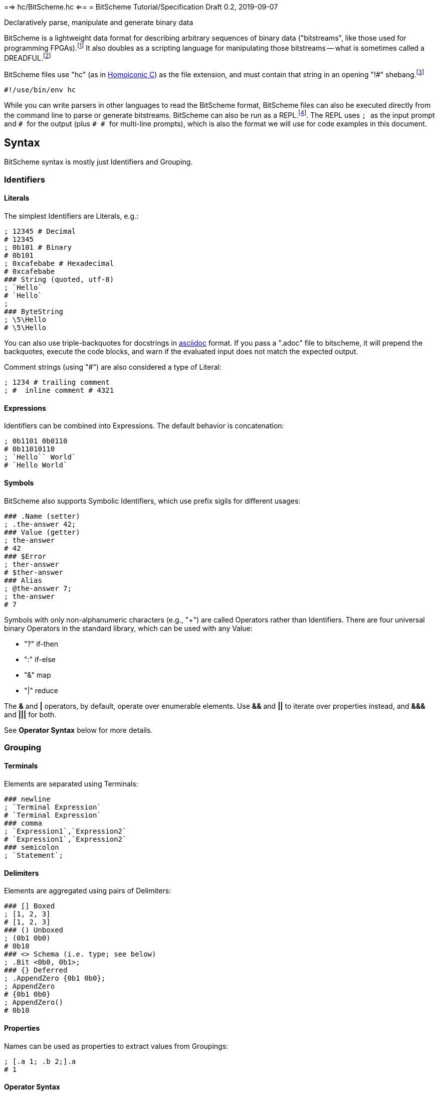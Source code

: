 ==> hc/BitScheme.hc <==
= BitScheme Tutorial/Specification
Draft 0.2, 2019-09-07

Declaratively parse, manipulate and generate binary data

BitScheme is a lightweight data format for describing arbitrary sequences of binary data ("bitstreams", like those used for programming FPGAs).footnote:[https://en.wikipedia.org/wiki/Field-programmable_gate_array[Field-Programmable Gate Array]] It also doubles as a scripting language for manipulating those bitstreams -- what is sometimes called a DREADFUL.footnote:[Declaratively Rendered Executable Abstract Data Format Un-Language]

BitScheme files use "hc" (as in https://github.com/TheSwanFactory/hclang[Homoiconic C]) as the file extension, and must contain that string in an opening "!#" shebang.footnote:[https://en.wikipedia.org/wiki/Shebang_(Unix)[shebang], aka hashbang]
```
#!/use/bin/env hc
```

While you can write parsers in other languages to read the BitScheme format, BitScheme files can also be executed directly from the command line to parse or generate bitstreams. BitScheme can also be run as a REPL.footnote:[https://en.wikipedia.org/wiki/Read–eval–print_loop[Read–Eval–Print Loop]]. The REPL uses ``; `` as the input prompt and ``# `` for the output (plus ``# # `` for multi-line prompts), which is also the format we will use for code examples in this document.

== Syntax

BitScheme syntax is mostly just Identifiers and Grouping.

=== Identifiers
==== Literals

The simplest Identifiers are Literals, e.g.:
```
; 12345 # Decimal
# 12345
; 0b101 # Binary
# 0b101
; 0xcafebabe # Hexadecimal
# 0xcafebabe
### String (quoted, utf-8)
; `Hello`
# `Hello`
;
### ByteString
; \5\Hello
# \5\Hello
```
You can also use triple-backquotes for docstrings in https://asciidoctor.org[asciidoc] format. If you pass a ".adoc" file to bitscheme, it will prepend the backquotes, execute the code blocks, and warn if the evaluated input does not match the expected output.

Comment strings (using "#") are also considered a type of Literal:
```
; 1234 # trailing comment
; #  inline comment # 4321

```

==== Expressions

Identifiers can be combined into Expressions. The default behavior is concatenation:
```
; 0b1101 0b0110
# 0b11010110
; `Hello`` World`
# `Hello World`
```
==== Symbols

BitScheme also supports Symbolic Identifiers, which use prefix sigils for different usages:

```
### .Name (setter)
; .the-answer 42;
### Value (getter)
; the-answer
# 42
### $Error
; ther-answer
# $ther-answer
### Alias
; @the-answer 7;
; the-answer
# 7

```
Symbols with only non-alphanumeric characters (e.g., "+") are called Operators rather than Identifiers. There are four universal binary Operators in the standard library, which can be used with any Value:

- "?" if-then
- ":" if-else
- "&" map
- "|" reduce

The *&* and *|* operators, by default, operate over enumerable elements. Use *&&* and *||* to iterate over properties instead, and *&&&* and *|||* for both.

See *Operator Syntax* below for more details.

=== Grouping
==== Terminals

Elements are separated using Terminals:
```
### newline
; `Terminal Expression`
# `Terminal Expression`
### comma
; `Expression1`,`Expression2`
# `Expression1`,`Expression2`
### semicolon
; `Statement`;
```

==== Delimiters
Elements are aggregated using pairs of Delimiters:
```
### [] Boxed
; [1, 2, 3]
# [1, 2, 3]
### () Unboxed
; (0b1 0b0)
# 0b10
### <> Schema (i.e. type; see below)
; .Bit <0b0, 0b1>;
### {} Deferred
; .AppendZero {0b1 0b0};
; AppendZero
# {0b1 0b0}
; AppendZero()
# 0b10
```
==== Properties

Names can be used as properties to extract values from Groupings:
```
; [.a 1; .b 2;].a
# 1
```

==== Operator Syntax

Operators are actually just non-alphanumeric properties.
```
### _nil_, the empty expression
; .false ()
### _all_, the inclusive schema
; .true <>
### Ternary
; true .? `Yes` .: `No`
# `Yes`
; false .? `Yes` .: `No`
# `No`
### Map
; [0b101, 0b010] .& AppendZero
# [0b1010, 0b0100]
### Reduce
; [0b101, 0b010] .| AppendZero
# 0b10100100
```

== Schemas

Schemas, a novel feature of `bitscheme`, can be thought of as a cross between type signatures and regular expressions.  Syntactically they are ordinary Groupings, so they are easy to compose and refactor.  Each element of a Schema is called a _capture_.

=== Simple Captures

The three simple Schemas resemble C types, though they actually define an interface rather than require a specific representation:
```
; .enum123 <1,2,3>; # Enumerated list of valid values
; .BitStream <[@Bit]>; # Variable-length Sequence of a specific type
; .Byte <8@Bit>; # Fixed-length sequences
```

=== Type Constraints

The Schema constrains which values can be bound to a Symbol, and can be retrieved via the `<>` property.
```
; @enum123 2;
; enum123
# 2
; enum123.<>
# <1,2,3>
; @enum123 4
# $@enum123<1,2,3> 4
```

=== Deconstructors

Schemas can also act directly to extract or bind values from compound sequences:

```
; <.x, .z> [.x 1; .y 2; .z 3;] # Selector
# [1, 3]
; .BitSplitter3 <[.head <3@Bit>; .tail <[@Bit]>;]>;
; BitSplitter3 0b10101100
# [.head 0b101; .tail 0b01100;]

```

==> hc/BitScheme-1.hc <==
=== Constructors

We can also reverse the flow, by mapping capture keys to a dictionary to generate a sequence of values:
```
; .Bit <0b0, 0b1>;
; .Byte <8@Bit>; # Fixed-length sequences
; .BitSplitter3 <[.head <3@Bit>; .tail <[@Bit]>;]>;
; .BS3_sequence (BitSplitter3 .& [.head 0b000; .tail 0b111;]);
; BS3_sequence
# [0b000, 0b111]

```
The sequence can then be evaluated by folding it into an expression:
```
; BS3_sequence .| ()
# 0b000111
```

=== Deferred Captures
To reuse the results of previous captures, enclose the referencing capture in brackets to defer evaluation:
```
; .NetString <[.n <4@Bit>; .string {<n@Byte>};]>;
; NetString 0x548656c6c6f666666666 # 5:Hello + sixes
# [.n 0x5; .string 0x48656c6c6f;] # Hello

```

== Example A: Symbolicated Frame Buffer

This example demonstrates:

* parsing named and unnamed captures
* reusing variables across scopes
* symbolicating output

The bitstream starts with a 5-byte magic number for the _header_:
```
; .fb-start 0xf4m3b0ff3c;
```
After that come an arbitrary series of one of three _commands_.  Each command starts with a 4-bit _operation_:
```
; .op {
# # .x 0xa
# # .y 0xb
# # .data 0xc
}
```
The _x_ and _y_ operations are to set the top-level _width_ and _height_ variables, respectively:
```
; .width <2 @Byte>;
; .height <2 @Byte>;
; .parse-x <op.x; @width>;
; .parse-y <op.y; @height>;
```
Those variables then determine the size of the data buffer in bytes:
```
; .pixel <2 @Byte>;
; .parse-data <op.data; .fb-data <width height pixel>>;
; .command <parse-x, parse-y, parse-data>;
; .fb-parse <fb-start, [command]>;
```
For simplicity, let's assume a really small 4 x 2 display:
```
; .sizes {.mvga-x 0x0004; .mvga-y 0x0002;};
; .mvga-data [0x0000 0x0001 0x0010 0x0100 0xffff 0xfff0 0xff00 0xf000];

```
The bitstream then becomes:
```
; .fb-bits (fb-start op.x mvga-x op.y mvga-y op.data mvga-data);
```
which parses back to:
```
; fb-parse fb-bits
# [0xf4m3b0ff3c, @width 0x0004, @height 0x0002, .fb-data 0x0000000100100100fffffff0ff00f000]
```
If we would rather display symbolic values, we instead have the captures reverse-map ("|>") into the names:
```
; .sym-x <parse-x |> sizes>;
; .sym-y <parse-y |> sizes>;
; .sym-commands <sym-x, sym-y, parse-data>;
; .fb-sym <fb-start |> @fb-start, [sym-commands]>;
; fb-sym fb-bits
# [{fb-start}, {@width mvga-x}, {@height mvga-y}, .fb-data 0x0000000100100100fffffff0ff00f000]

```

== Example B: RISC V

To see how this works for more complex data, we will construct Schema for the six https://en.wikipedia.org/wiki/RISC-V#ISA_base_and_extensions[32-bit RISC-V Instruction Formats].

=== Fields
We start by defining captures for the various sub-fields used by RISC V instructions (as used by RV 32I):

```
; .OP <7@Bit> (
# # .Register <0b0110011>;
# # .Load 0b0000011;
# # .Math 0b0010011;
# # .Immediate <Load, Math>;
# # .Upper <0b0110111, 0b0010111>;
# # .Store <0b0100011>;
# # .Branch <0b1100011>;
# # .Jump <0b1101111>;
# # );
; .FUNCT3 (.funct3 <3@Bit>;);
; .FUNCT7 (.funct7 <7@Bit>;);
; .RD (.rd <6@Bit>);
; .RS1 (.rs1 <5@Bit>);
; .RS2 (.rs2 <5@Bit>);
; .SOURCE (RS2, RS1, FUNCT3);
```

=== Schema
These Identifiers allow us to define our top-level Schema very concisely:

```
; .Register <[FUNCT7, SOURCE, RD, OP.Register]>;
; .Immediate <[.imm11-0 <12@Bit>, RS1, FUNCT3, RD, .opcode OP.Immediate]>;
; .UpperImmediate <[.imm31-12 <20@Bit>, RD, .opcode OP.Upper]>;
; .Store <[.imm11-5 <7@Bit>, SOURCE, .imm4-0 <5@Bit>, .opcode OP.Store]>;
; .Branch <[.b12 <Bit>,.imm10-5 <6@Bit>, SOURCE, .imm4-1 <4@Bit>,.b11 <Bit>, .opcode OP.Branch]>;
; .Jump <[.b20 <Bit>,.imm10-1 <10@Bit>, .b11 <Bit>, .imm19-12 <8@Bit>, RD, .opcode OP.Jump]>;
; .RISC-V <Register, Immediate, UpperImmediate, Store, Branch, Jump>;

```
==== Immediate Helpers

We can also define helper properties to reconstitute immediates:
```
; @Immediate.immediate { imm11-0 };
; @UpperImmediate.immediate { imm31-12 (12 0b0)};
; @Store.immediate { imm11-5 imm4-0 };
; @Branch.immediate { b12 b11 imm10-5 imm4-1 0b0};
; @Jump.immediate { b20 imm19-12 b11 imm10-1 0b0 };

```
==== Constructors

Constructors allow us to natively write assembly as an internal DSL.footnote:[https://en.wikipedia.org/wiki/Domain-specific_language[Domain Specific Language]]. We use the `^` operator to bind a Schema to a deferred expression. For example:
```
; .func (.add 0b000; .slt 010; .xor 0b100; .or 0b110; .and 0b111;);
; .addi <[.value, .source, .dest]> ^ {value source func.add dest OP.Math };
```
```
; .r10 0b01010;
; .r7 0b00111;
; .v11 (7 0b0) 0b1011; # 11
; .add_11_to_r10_into_r7 addi[v11, r10, r7]
# 0b0000000101101010000001110010011
```
That is, "0b00000001011 01010 000 00111 0010011" with spaces added for clarity.

=== Usage

==== Generating Data Files

Having created our Schema, we can simply evaluate it to expand all the variables:
```
; RISC-V
```
The resulting output contains no variables, and can be used as a schema format for traditional parsers and generators.

==== Parsing

We can also apply this Schema to a 32-bit value to parse it into its components:
```
; .a11r10r7-parsed (RISC-V add_11_to_r10_into_r7)
# (.imm11 0b00000001011; .rs1 0b01010; .func3 0b000; .rd 0b00111; .opcode 0b0010011;)
```
More sophisticated parsers can of course render binary values as symbols for easier readability.

==== Generation

Similarly, we can map the Schema into a dictionary to generate a sequence, and thus a value:
```
; .a11r10r7-sequence (RISC-V .&& a11r10r7-parsed)
# [0b00000001011, 0b01010, 0b000, 0b00111, 0b0010011]
; a11r10r7-sequence .| ()
# 0b00000001011 01010 000 00111 0010011 # spaces added for clarity
```

== Next Steps

As of September 16, 2019 "hc" can evaluate all the primitives in this document except the operators (though only about half the tests pass).

My goal is to have this entire document working by the end of 2019.
